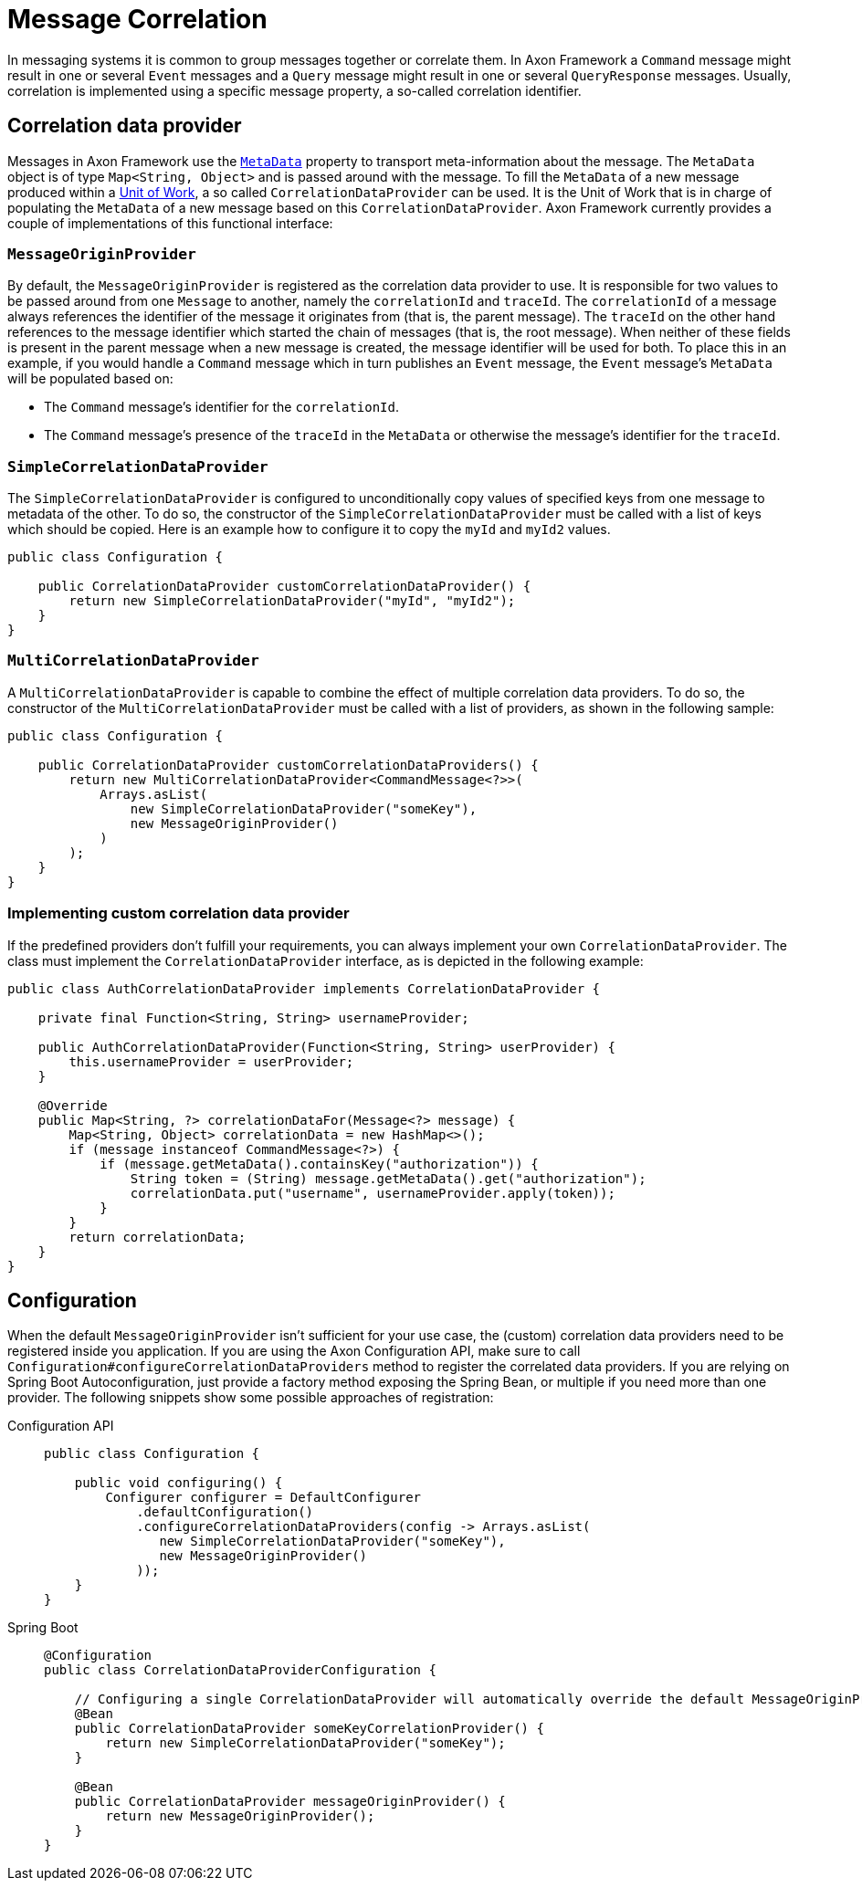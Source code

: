 = Message Correlation

In messaging systems it is common to group messages together or correlate them.
In Axon Framework a `Command` message might result in one or several `Event` messages and a `Query` message might result in one or several `QueryResponse` messages.
Usually, correlation is implemented using a specific message property, a so-called correlation identifier.

== Correlation data provider

Messages in Axon Framework use the xref:anatomy-message.adoc#meta-data[`MetaData`] property to transport meta-information about the message.
The `MetaData` object is of type `Map<String, Object>` and is passed around with the message.
To fill the `MetaData` of a new message produced within a xref:unit-of-work.adoc[Unit of Work], a so called `CorrelationDataProvider` can be used.
It is the Unit of Work that is in charge of populating the `MetaData` of a new message based on this `CorrelationDataProvider`.
Axon Framework currently provides a couple of implementations of this functional interface:

[[MessageOriginProvider]]
=== `MessageOriginProvider`

By default, the `MessageOriginProvider` is registered as the correlation data provider to use.
It is responsible for two values to be passed around from one `Message` to another, namely the `correlationId` and `traceId`.
The `correlationId` of a message always references the identifier of the message it originates from (that is, the parent message).
The `traceId` on the other hand references to the message identifier which started the chain of messages (that is, the root message).
When neither of these fields is present in the parent message when a new message is created, the message identifier will be used for both.
To place this in an example, if you would handle a `Command` message which in turn publishes an `Event` message, the `Event` message's `MetaData` will be populated based on:

* The `Command` message's identifier for the `correlationId`.
* The `Command` message's presence of the `traceId` in the `MetaData` or otherwise the message's identifier for the `traceId`.

[[SimpleCorrelationDataProvider]]
=== `SimpleCorrelationDataProvider`

The `SimpleCorrelationDataProvider` is configured to unconditionally copy values of specified keys from one message to metadata of the other.
To do so, the constructor of the `SimpleCorrelationDataProvider` must be called with a list of keys which should be copied.
Here is an example how to configure it to copy the `myId` and `myId2` values.

[source,java]
----
public class Configuration {
    
    public CorrelationDataProvider customCorrelationDataProvider() {
        return new SimpleCorrelationDataProvider("myId", "myId2");
    }
}

----

[[MultiCorrelationDataProvider]]
=== `MultiCorrelationDataProvider`

A `MultiCorrelationDataProvider` is capable to combine the effect of multiple correlation data providers.
To do so, the constructor of the `MultiCorrelationDataProvider` must be called with a list of providers, as shown in the following sample:

[source,java]
----
public class Configuration {
    
    public CorrelationDataProvider customCorrelationDataProviders() {
        return new MultiCorrelationDataProvider<CommandMessage<?>>(
            Arrays.asList(
                new SimpleCorrelationDataProvider("someKey"),
                new MessageOriginProvider()
            )
        );
    }
}
----

=== Implementing custom correlation data provider

If the predefined providers don't fulfill your requirements, you can always implement your own `CorrelationDataProvider`.
The class must implement the `CorrelationDataProvider` interface, as is depicted in the following example:

[source,java]
----

public class AuthCorrelationDataProvider implements CorrelationDataProvider {
    
    private final Function<String, String> usernameProvider;
    
    public AuthCorrelationDataProvider(Function<String, String> userProvider) {
        this.usernameProvider = userProvider;
    }
    
    @Override
    public Map<String, ?> correlationDataFor(Message<?> message) {
        Map<String, Object> correlationData = new HashMap<>();
        if (message instanceof CommandMessage<?>) {
            if (message.getMetaData().containsKey("authorization")) {
                String token = (String) message.getMetaData().get("authorization");
                correlationData.put("username", usernameProvider.apply(token));
            }
        }
        return correlationData;
    }
}
----

== Configuration

When the default `MessageOriginProvider` isn't sufficient for your use case, the (custom) correlation data providers need to be registered inside you application.
If you are using the Axon Configuration API, make sure to call `Configuration#configureCorrelationDataProviders` method to register the correlated data providers.
If you are relying on Spring Boot Autoconfiguration, just provide a factory method exposing the Spring Bean, or multiple if you need more than one provider.
The following snippets show some possible approaches of registration:

[tabs]
====
Configuration API::
+

[source,java]
----
public class Configuration {
    
    public void configuring() {
        Configurer configurer = DefaultConfigurer
            .defaultConfiguration()
            .configureCorrelationDataProviders(config -> Arrays.asList(
               new SimpleCorrelationDataProvider("someKey"),
               new MessageOriginProvider()
            ));
    }
}
----

Spring Boot::
+
[source,java]
----
@Configuration
public class CorrelationDataProviderConfiguration {
    
    // Configuring a single CorrelationDataProvider will automatically override the default MessageOriginProvider
    @Bean
    public CorrelationDataProvider someKeyCorrelationProvider() {
        return new SimpleCorrelationDataProvider("someKey");
    }    

    @Bean
    public CorrelationDataProvider messageOriginProvider() {
        return new MessageOriginProvider();
    }
}
----
====